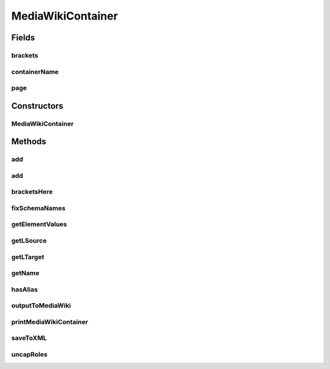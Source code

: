 .. java:import:: java.util ArrayList

MediaWikiContainer
==================

.. java:package:: edu.berkeley.icsi.metanet.mwtemplateparser
   :noindex:

.. java:type:: public class MediaWikiContainer

   Instances of this class are used for storing objects found on MediaWiki pages. Each MediaWikiContainer class has a set of objects. Note that we can have nested containers, i.e.: - Metaphor (is of type MediaWikiContainer) - Aliases (is of type MediaWikiContainer) (Alias: foo1) (is of type Element) (Alias: foo2) (is of type Element)

   :author: Jalal Buckley

Fields
------
brackets
^^^^^^^^

.. java:field::  boolean brackets
   :outertype: MediaWikiContainer

containerName
^^^^^^^^^^^^^

.. java:field::  String containerName
   :outertype: MediaWikiContainer

page
^^^^

.. java:field::  ArrayList<Object> page
   :outertype: MediaWikiContainer

Constructors
------------
MediaWikiContainer
^^^^^^^^^^^^^^^^^^

.. java:constructor:: protected MediaWikiContainer(String name)
   :outertype: MediaWikiContainer

   Initialize a MediaWikiContainer object.

   :param name: the name of the MediaWikiContainer

Methods
-------
add
^^^

.. java:method:: protected void add(MediaWikiContainer con)
   :outertype: MediaWikiContainer

   Add an MediaWikiContainer object to this MediaWikiContainer's set of objects

   :param con: a MediaWikiContainer object

add
^^^

.. java:method:: protected void add(Element el)
   :outertype: MediaWikiContainer

   Add an Element object to this MediaWikiContainer's set of objects

   :param el:

bracketsHere
^^^^^^^^^^^^

.. java:method:: protected void bracketsHere(boolean bracket)
   :outertype: MediaWikiContainer

   If this MediaWikiContainer object corresponds to a "template" in the MediaWiki markup, we call this method.

   :param bracket: a boolean saying if this MediaWikiContainer is a "template"

fixSchemaNames
^^^^^^^^^^^^^^

.. java:method:: protected void fixSchemaNames()
   :outertype: MediaWikiContainer

   Fix Schema names so that they are separated by spaces, not underscores

getElementValues
^^^^^^^^^^^^^^^^

.. java:method:: protected ArrayList<String> getElementValues(String elementName)
   :outertype: MediaWikiContainer

   Iterate through all the elements on the page, and get all of the values associated with the chosen element. (For example, if you want to get all of the "Example.Text" values, run this method with "Example.Text" as the parameter).

   :return: String ArrayList of values

getLSource
^^^^^^^^^^

.. java:method:: protected String getLSource() throws Exception
   :outertype: MediaWikiContainer

   Return this Linguistic Metaphor's Linguistic Source

getLTarget
^^^^^^^^^^

.. java:method:: protected String getLTarget() throws Exception
   :outertype: MediaWikiContainer

   Return this Linguistic Metaphor's Linguistic Target

getName
^^^^^^^

.. java:method:: protected String getName()
   :outertype: MediaWikiContainer

hasAlias
^^^^^^^^

.. java:method:: protected void hasAlias(String containerTitle)
   :outertype: MediaWikiContainer

   Check that this metaphor has a metaphor alias corresponding with its title

outputToMediaWiki
^^^^^^^^^^^^^^^^^

.. java:method:: protected String outputToMediaWiki()
   :outertype: MediaWikiContainer

   Converts a MediaWikiContainer object to MediaWiki markup format

   :return: a MediaWiki markup representation of

printMediaWikiContainer
^^^^^^^^^^^^^^^^^^^^^^^

.. java:method:: protected void printMediaWikiContainer(int indent)
   :outertype: MediaWikiContainer

   Prints a MediaWikiContainer object. Used for debugging.

   :param indent: number of indents

saveToXML
^^^^^^^^^

.. java:method:: protected String saveToXML(int indent)
   :outertype: MediaWikiContainer

   Converts a MediaWikiContainer object to XML

   :param indent: the number of indents
   :return: the XML representation of the MediaWikiContainer object

uncapRoles
^^^^^^^^^^

.. java:method:: protected void uncapRoles()
   :outertype: MediaWikiContainer

   Uncapitalize role names.

